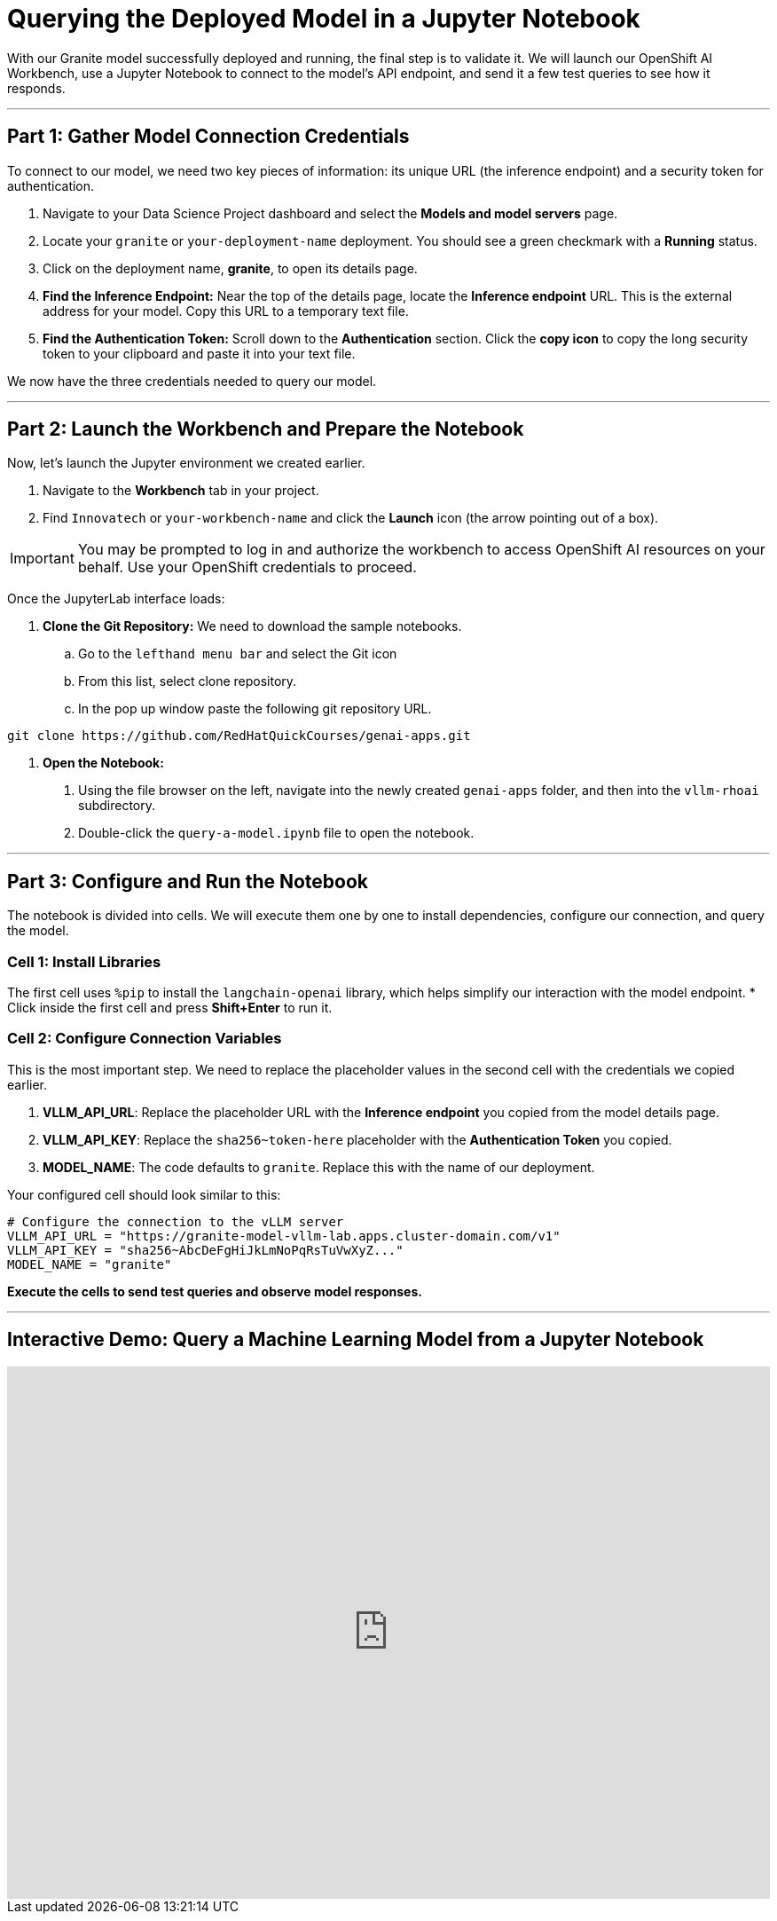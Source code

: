 = Querying the Deployed Model in a Jupyter Notebook

With our Granite model successfully deployed and running, the final step is to validate it. We will launch our OpenShift AI Workbench, use a Jupyter Notebook to connect to the model's API endpoint, and send it a few test queries to see how it responds.

---

== Part 1: Gather Model Connection Credentials

To connect to our model, we need two key pieces of information: its unique URL (the inference endpoint) and a security token for authentication.

1.  Navigate to your Data Science Project dashboard and select the **Models and model servers** page.
2.  Locate your `granite` or `your-deployment-name` deployment. You should see a green checkmark with a **Running** status.
3.  Click on the deployment name, **granite**, to open its details page.
4.  **Find the Inference Endpoint:** Near the top of the details page, locate the **Inference endpoint** URL. This is the external address for your model. Copy this URL to a temporary text file.
5.  **Find the Authentication Token:** Scroll down to the **Authentication** section. Click the **copy icon** to copy the long security token to your clipboard and paste it into your text file.

We now have the three credentials needed to query our model.

---

== Part 2: Launch the Workbench and Prepare the Notebook

Now, let's launch the Jupyter environment we created earlier.

1.  Navigate to the **Workbench** tab in your project.
2.  Find `Innovatech` or `your-workbench-name` and click the **Launch** icon (the arrow pointing out of a box).

[IMPORTANT]
====
You may be prompted to log in and authorize the workbench to access OpenShift AI resources on your behalf. Use your OpenShift credentials to proceed.
====

Once the JupyterLab interface loads:

.   **Clone the Git Repository:** We need to download the sample notebooks.
    ..  Go to the `lefthand menu bar` and select the Git icon
    ..  From this list, select clone repository.
    ..  In the pop up window paste the following git repository URL.

```bash
git clone https://github.com/RedHatQuickCourses/genai-apps.git
```

.   **Open the Notebook:**
    a.  Using the file browser on the left, navigate into the newly created `genai-apps` folder, and then into the `vllm-rhoai` subdirectory.
    b.  Double-click the `query-a-model.ipynb` file to open the notebook.

---

== Part 3: Configure and Run the Notebook

The notebook is divided into cells. We will execute them one by one to install dependencies, configure our connection, and query the model.

=== Cell 1: Install Libraries

The first cell uses `%pip` to install the `langchain-openai` library, which helps simplify our interaction with the model endpoint.
* Click inside the first cell and press **Shift+Enter** to run it.

=== Cell 2: Configure Connection Variables

This is the most important step. We need to replace the placeholder values in the second cell with the credentials we copied earlier.

.   **VLLM_API_URL**: Replace the placeholder URL with the **Inference endpoint** you copied from the model details page.
.   **VLLM_API_KEY**: Replace the `sha256~token-here` placeholder with the **Authentication Token** you copied.
.   **MODEL_NAME**: The code defaults to `granite`. Replace this with the name of our deployment.

Your configured cell should look similar to this:

```python
# Configure the connection to the vLLM server
VLLM_API_URL = "https://granite-model-vllm-lab.apps.cluster-domain.com/v1"
VLLM_API_KEY = "sha256~AbcDeFgHiJkLmNoPqRsTuVwXyZ..."
MODEL_NAME = "granite"
```

*Execute the cells to send test queries and observe model responses.*

---

== Interactive Demo: Query a Machine Learning Model from a Jupyter Notebook


++++
<iframe 
  src="https://demo.arcade.software/NxmVClp8oaIivhYA5aU6?embed&embed_mobile=inline&embed_desktop=inline&show_copy_link=true"
  width="100%" 
  height="600px" 
  frameborder="0" 
  allowfullscreen
  webkitallowfullscreen
  mozallowfullscreen
  allow="clipboard-write"
  muted>
</iframe>
++++
